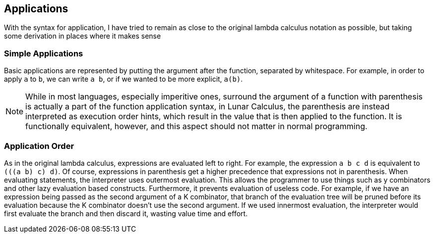 ## Applications
With the syntax for application, I have tried to remain as close to the original
lambda calculus notation as possible, but taking some derivation in places where
it makes sense

### Simple Applications
Basic applications are represented by putting the argument after the function,
separated by whitespace. For example, in order to apply `a` to `b`, we can write
`a b`, or if we wanted to be more explicit, `a(b)`.

NOTE: While in most languages, especially imperitive ones, surround the argument
of a function with parenthesis is actually a part of the function application
syntax, in Lunar Calculus, the parenthesis are instead interpreted as execution
order hints, which result in the value that is then applied to the function. It
is functionally equivalent, however, and this aspect should not matter in normal
programming.

### Application Order
As in the original lambda calculus, expressions are evaluated left to right. For
example, the expression `a b c d` is equivalent to `(((a b) c) d)`. Of course,
expressions in parenthesis get a higher precedence that expressions not in
parenthesis. When evaluating statements, the interpreter uses outermost
evaluation. This allows the programmer to use things such as y combinators and
other lazy evaluation based constructs. Furthermore, it prevents evaluation of
useless code. For example, if we have an expression being passed as the second
argument of a K combinator, that branch of the evaluation tree will be pruned
before its evaluation because the K combinator doesn't use the second argument.
If we used innermost evaluation, the interpreter would first evaluate the branch
and then discard it, wasting value time and effort.

